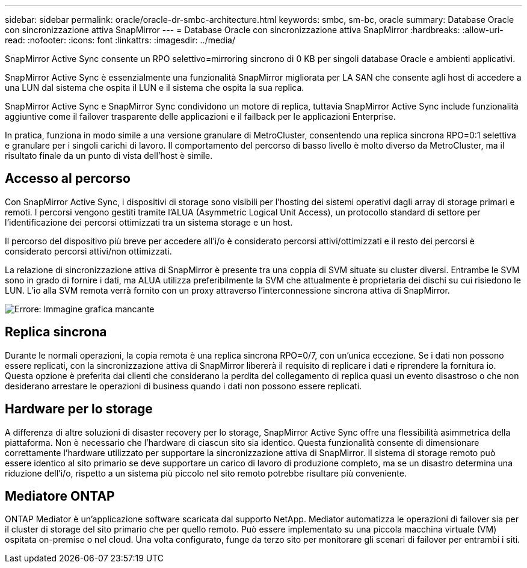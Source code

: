 ---
sidebar: sidebar 
permalink: oracle/oracle-dr-smbc-architecture.html 
keywords: smbc, sm-bc, oracle 
summary: Database Oracle con sincronizzazione attiva SnapMirror 
---
= Database Oracle con sincronizzazione attiva SnapMirror
:hardbreaks:
:allow-uri-read: 
:nofooter: 
:icons: font
:linkattrs: 
:imagesdir: ../media/


[role="lead"]
SnapMirror Active Sync consente un RPO selettivo=mirroring sincrono di 0 KB per singoli database Oracle e ambienti applicativi.

SnapMirror Active Sync è essenzialmente una funzionalità SnapMirror migliorata per LA SAN che consente agli host di accedere a una LUN dal sistema che ospita il LUN e il sistema che ospita la sua replica.

SnapMirror Active Sync e SnapMirror Sync condividono un motore di replica, tuttavia SnapMirror Active Sync include funzionalità aggiuntive come il failover trasparente delle applicazioni e il failback per le applicazioni Enterprise.

In pratica, funziona in modo simile a una versione granulare di MetroCluster, consentendo una replica sincrona RPO=0:1 selettiva e granulare per i singoli carichi di lavoro. Il comportamento del percorso di basso livello è molto diverso da MetroCluster, ma il risultato finale da un punto di vista dell'host è simile.



== Accesso al percorso

Con SnapMirror Active Sync, i dispositivi di storage sono visibili per l'hosting dei sistemi operativi dagli array di storage primari e remoti. I percorsi vengono gestiti tramite l'ALUA (Asymmetric Logical Unit Access), un protocollo standard di settore per l'identificazione dei percorsi ottimizzati tra un sistema storage e un host.

Il percorso del dispositivo più breve per accedere all'i/o è considerato percorsi attivi/ottimizzati e il resto dei percorsi è considerato percorsi attivi/non ottimizzati.

La relazione di sincronizzazione attiva di SnapMirror è presente tra una coppia di SVM situate su cluster diversi. Entrambe le SVM sono in grado di fornire i dati, ma ALUA utilizza preferibilmente la SVM che attualmente è proprietaria dei dischi su cui risiedono le LUN. L'io alla SVM remota verrà fornito con un proxy attraverso l'interconnessione sincrona attiva di SnapMirror.

image:smas-failover-1.png["Errore: Immagine grafica mancante"]



== Replica sincrona

Durante le normali operazioni, la copia remota è una replica sincrona RPO=0/7, con un'unica eccezione. Se i dati non possono essere replicati, con la sincronizzazione attiva di SnapMirror libererà il requisito di replicare i dati e riprendere la fornitura io. Questa opzione è preferita dai clienti che considerano la perdita del collegamento di replica quasi un evento disastroso o che non desiderano arrestare le operazioni di business quando i dati non possono essere replicati.



== Hardware per lo storage

A differenza di altre soluzioni di disaster recovery per lo storage, SnapMirror Active Sync offre una flessibilità asimmetrica della piattaforma. Non è necessario che l'hardware di ciascun sito sia identico. Questa funzionalità consente di dimensionare correttamente l'hardware utilizzato per supportare la sincronizzazione attiva di SnapMirror. Il sistema di storage remoto può essere identico al sito primario se deve supportare un carico di lavoro di produzione completo, ma se un disastro determina una riduzione dell'i/o, rispetto a un sistema più piccolo nel sito remoto potrebbe risultare più conveniente.



== Mediatore ONTAP

ONTAP Mediator è un'applicazione software scaricata dal supporto NetApp. Mediator automatizza le operazioni di failover sia per il cluster di storage del sito primario che per quello remoto. Può essere implementato su una piccola macchina virtuale (VM) ospitata on-premise o nel cloud. Una volta configurato, funge da terzo sito per monitorare gli scenari di failover per entrambi i siti.
